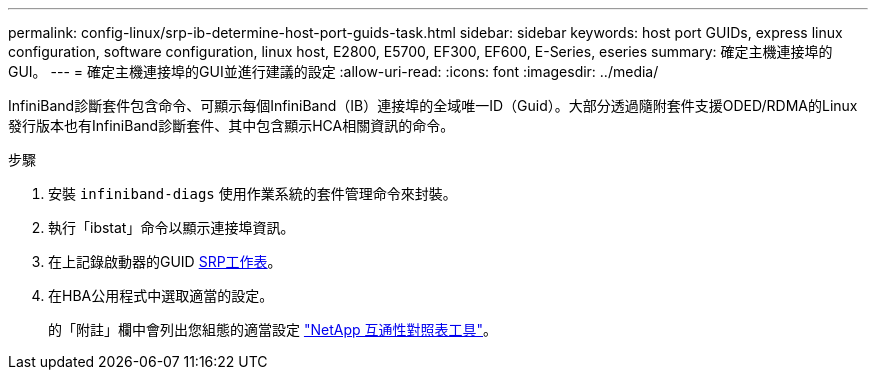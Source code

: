 ---
permalink: config-linux/srp-ib-determine-host-port-guids-task.html 
sidebar: sidebar 
keywords: host port GUIDs, express linux configuration, software configuration, linux host, E2800, E5700, EF300, EF600, E-Series, eseries 
summary: 確定主機連接埠的GUI。 
---
= 確定主機連接埠的GUI並進行建議的設定
:allow-uri-read: 
:icons: font
:imagesdir: ../media/


[role="lead"]
InfiniBand診斷套件包含命令、可顯示每個InfiniBand（IB）連接埠的全域唯一ID（Guid）。大部分透過隨附套件支援ODED/RDMA的Linux發行版本也有InfiniBand診斷套件、其中包含顯示HCA相關資訊的命令。

.步驟
. 安裝 `infiniband-diags` 使用作業系統的套件管理命令來封裝。
. 執行「ibstat」命令以顯示連接埠資訊。
. 在上記錄啟動器的GUID xref:srp-ib-worksheet-concept.adoc[SRP工作表]。
. 在HBA公用程式中選取適當的設定。
+
的「附註」欄中會列出您組態的適當設定 https://mysupport.netapp.com/matrix["NetApp 互通性對照表工具"^]。


